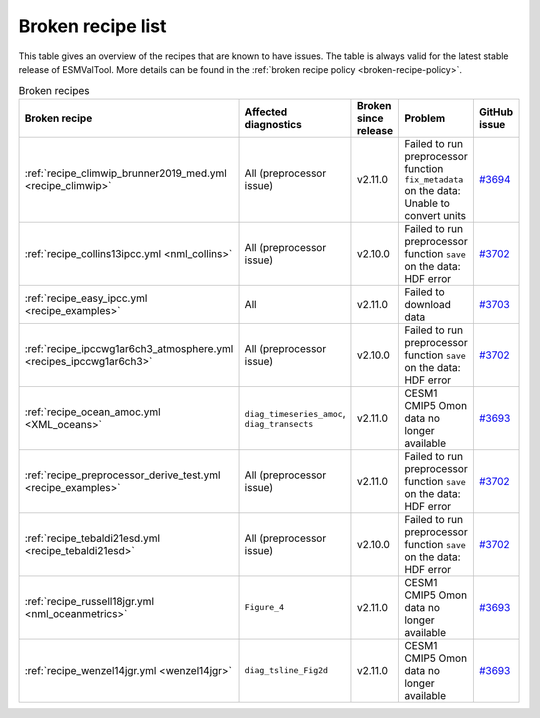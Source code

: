 .. _broken-recipe-list:

Broken recipe list
==================

This table gives an overview of the recipes that are known to have issues.
The table is always valid for the latest stable release of ESMValTool.
More details can be found in the :ref:`broken recipe policy
<broken-recipe-policy>`.

.. list-table:: Broken recipes
   :widths: 25 25 25 25 25
   :header-rows: 1

   * - Broken recipe
     - Affected diagnostics
     - Broken since release
     - Problem
     - GitHub issue
   * - :ref:`recipe_climwip_brunner2019_med.yml <recipe_climwip>`
     - All (preprocessor issue)
     - v2.11.0
     - Failed to run preprocessor function ``fix_metadata`` on the data: Unable to convert units
     - `#3694 <https://github.com/ESMValGroup/ESMValTool/issues/3694>`_
   * - :ref:`recipe_collins13ipcc.yml <nml_collins>`
     - All (preprocessor issue)
     - v2.10.0
     - Failed to run preprocessor function ``save`` on the data: HDF error
     - `#3702 <https://github.com/ESMValGroup/ESMValTool/issues/3694>`_
   * - :ref:`recipe_easy_ipcc.yml <recipe_examples>`
     - All
     - v2.11.0
     - Failed to download data
     - `#3703 <https://github.com/ESMValGroup/ESMValTool/issues/3694>`_
   * - :ref:`recipe_ipccwg1ar6ch3_atmosphere.yml <recipes_ipccwg1ar6ch3>`
     - All (preprocessor issue)
     - v2.10.0
     - Failed to run preprocessor function ``save`` on the data: HDF error
     - `#3702 <https://github.com/ESMValGroup/ESMValTool/issues/3694>`_
   * - :ref:`recipe_ocean_amoc.yml <XML_oceans>`
     - ``diag_timeseries_amoc``, ``diag_transects``
     - v2.11.0
     - CESM1 CMIP5 Omon data no longer available
     - `#3693 <https://github.com/ESMValGroup/ESMValTool/issues/3694>`_
   * - :ref:`recipe_preprocessor_derive_test.yml <recipe_examples>`
     - All (preprocessor issue)
     - v2.11.0
     - Failed to run preprocessor function ``save`` on the data: HDF error
     - `#3702 <https://github.com/ESMValGroup/ESMValTool/issues/3694>`_
   * - :ref:`recipe_tebaldi21esd.yml <recipe_tebaldi21esd>`
     - All (preprocessor issue)
     - v2.10.0
     - Failed to run preprocessor function ``save`` on the data: HDF error
     - `#3702 <https://github.com/ESMValGroup/ESMValTool/issues/3694>`_
   * - :ref:`recipe_russell18jgr.yml <nml_oceanmetrics>`
     - ``Figure_4``
     - v2.11.0
     - CESM1 CMIP5 Omon data no longer available
     - `#3693 <https://github.com/ESMValGroup/ESMValTool/issues/3694>`_
   * - :ref:`recipe_wenzel14jgr.yml <wenzel14jgr>`
     - ``diag_tsline_Fig2d``
     - v2.11.0
     - CESM1 CMIP5 Omon data no longer available
     - `#3693 <https://github.com/ESMValGroup/ESMValTool/issues/3694>`_
